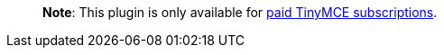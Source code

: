 ____
*Note*: This plugin is only available for link:{{site.pricingpage}}/[paid TinyMCE subscriptions].
____
